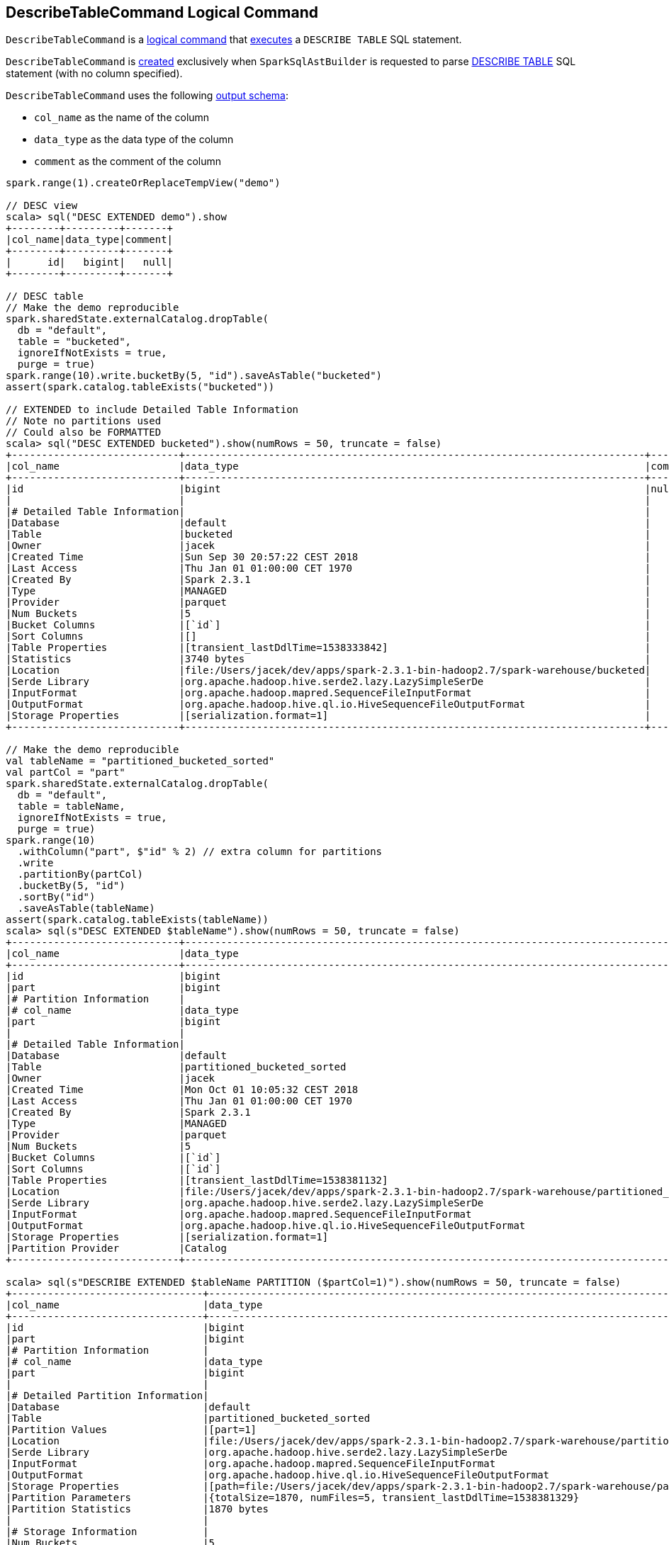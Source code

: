 == [[DescribeTableCommand]] DescribeTableCommand Logical Command

`DescribeTableCommand` is a <<spark-sql-LogicalPlan-RunnableCommand.adoc#, logical command>> that <<run, executes>> a `DESCRIBE TABLE` SQL statement.

`DescribeTableCommand` is <<creating-instance, created>> exclusively when `SparkSqlAstBuilder` is requested to parse <<spark-sql-SparkSqlAstBuilder.adoc#visitDescribeTable, DESCRIBE TABLE>> SQL statement (with no column specified).

[[output]]
`DescribeTableCommand` uses the following <<spark-sql-LogicalPlan-Command.adoc#output, output schema>>:

* `col_name` as the name of the column
* `data_type` as the data type of the column
* `comment` as the comment of the column

[source, scala]
----
spark.range(1).createOrReplaceTempView("demo")

// DESC view
scala> sql("DESC EXTENDED demo").show
+--------+---------+-------+
|col_name|data_type|comment|
+--------+---------+-------+
|      id|   bigint|   null|
+--------+---------+-------+

// DESC table
// Make the demo reproducible
spark.sharedState.externalCatalog.dropTable(
  db = "default",
  table = "bucketed",
  ignoreIfNotExists = true,
  purge = true)
spark.range(10).write.bucketBy(5, "id").saveAsTable("bucketed")
assert(spark.catalog.tableExists("bucketed"))

// EXTENDED to include Detailed Table Information
// Note no partitions used
// Could also be FORMATTED
scala> sql("DESC EXTENDED bucketed").show(numRows = 50, truncate = false)
+----------------------------+-----------------------------------------------------------------------------+-------+
|col_name                    |data_type                                                                    |comment|
+----------------------------+-----------------------------------------------------------------------------+-------+
|id                          |bigint                                                                       |null   |
|                            |                                                                             |       |
|# Detailed Table Information|                                                                             |       |
|Database                    |default                                                                      |       |
|Table                       |bucketed                                                                     |       |
|Owner                       |jacek                                                                        |       |
|Created Time                |Sun Sep 30 20:57:22 CEST 2018                                                |       |
|Last Access                 |Thu Jan 01 01:00:00 CET 1970                                                 |       |
|Created By                  |Spark 2.3.1                                                                  |       |
|Type                        |MANAGED                                                                      |       |
|Provider                    |parquet                                                                      |       |
|Num Buckets                 |5                                                                            |       |
|Bucket Columns              |[`id`]                                                                       |       |
|Sort Columns                |[]                                                                           |       |
|Table Properties            |[transient_lastDdlTime=1538333842]                                           |       |
|Statistics                  |3740 bytes                                                                   |       |
|Location                    |file:/Users/jacek/dev/apps/spark-2.3.1-bin-hadoop2.7/spark-warehouse/bucketed|       |
|Serde Library               |org.apache.hadoop.hive.serde2.lazy.LazySimpleSerDe                           |       |
|InputFormat                 |org.apache.hadoop.mapred.SequenceFileInputFormat                             |       |
|OutputFormat                |org.apache.hadoop.hive.ql.io.HiveSequenceFileOutputFormat                    |       |
|Storage Properties          |[serialization.format=1]                                                     |       |
+----------------------------+-----------------------------------------------------------------------------+-------+

// Make the demo reproducible
val tableName = "partitioned_bucketed_sorted"
val partCol = "part"
spark.sharedState.externalCatalog.dropTable(
  db = "default",
  table = tableName,
  ignoreIfNotExists = true,
  purge = true)
spark.range(10)
  .withColumn("part", $"id" % 2) // extra column for partitions
  .write
  .partitionBy(partCol)
  .bucketBy(5, "id")
  .sortBy("id")
  .saveAsTable(tableName)
assert(spark.catalog.tableExists(tableName))
scala> sql(s"DESC EXTENDED $tableName").show(numRows = 50, truncate = false)
+----------------------------+------------------------------------------------------------------------------------------------+-------+
|col_name                    |data_type                                                                                       |comment|
+----------------------------+------------------------------------------------------------------------------------------------+-------+
|id                          |bigint                                                                                          |null   |
|part                        |bigint                                                                                          |null   |
|# Partition Information     |                                                                                                |       |
|# col_name                  |data_type                                                                                       |comment|
|part                        |bigint                                                                                          |null   |
|                            |                                                                                                |       |
|# Detailed Table Information|                                                                                                |       |
|Database                    |default                                                                                         |       |
|Table                       |partitioned_bucketed_sorted                                                                     |       |
|Owner                       |jacek                                                                                           |       |
|Created Time                |Mon Oct 01 10:05:32 CEST 2018                                                                   |       |
|Last Access                 |Thu Jan 01 01:00:00 CET 1970                                                                    |       |
|Created By                  |Spark 2.3.1                                                                                     |       |
|Type                        |MANAGED                                                                                         |       |
|Provider                    |parquet                                                                                         |       |
|Num Buckets                 |5                                                                                               |       |
|Bucket Columns              |[`id`]                                                                                          |       |
|Sort Columns                |[`id`]                                                                                          |       |
|Table Properties            |[transient_lastDdlTime=1538381132]                                                              |       |
|Location                    |file:/Users/jacek/dev/apps/spark-2.3.1-bin-hadoop2.7/spark-warehouse/partitioned_bucketed_sorted|       |
|Serde Library               |org.apache.hadoop.hive.serde2.lazy.LazySimpleSerDe                                              |       |
|InputFormat                 |org.apache.hadoop.mapred.SequenceFileInputFormat                                                |       |
|OutputFormat                |org.apache.hadoop.hive.ql.io.HiveSequenceFileOutputFormat                                       |       |
|Storage Properties          |[serialization.format=1]                                                                        |       |
|Partition Provider          |Catalog                                                                                         |       |
+----------------------------+------------------------------------------------------------------------------------------------+-------+

scala> sql(s"DESCRIBE EXTENDED $tableName PARTITION ($partCol=1)").show(numRows = 50, truncate = false)
+--------------------------------+-------------------------------------------------------------------------------------------------------------------------------+-------+
|col_name                        |data_type                                                                                                                      |comment|
+--------------------------------+-------------------------------------------------------------------------------------------------------------------------------+-------+
|id                              |bigint                                                                                                                         |null   |
|part                            |bigint                                                                                                                         |null   |
|# Partition Information         |                                                                                                                               |       |
|# col_name                      |data_type                                                                                                                      |comment|
|part                            |bigint                                                                                                                         |null   |
|                                |                                                                                                                               |       |
|# Detailed Partition Information|                                                                                                                               |       |
|Database                        |default                                                                                                                        |       |
|Table                           |partitioned_bucketed_sorted                                                                                                    |       |
|Partition Values                |[part=1]                                                                                                                       |       |
|Location                        |file:/Users/jacek/dev/apps/spark-2.3.1-bin-hadoop2.7/spark-warehouse/partitioned_bucketed_sorted/part=1                        |       |
|Serde Library                   |org.apache.hadoop.hive.serde2.lazy.LazySimpleSerDe                                                                             |       |
|InputFormat                     |org.apache.hadoop.mapred.SequenceFileInputFormat                                                                               |       |
|OutputFormat                    |org.apache.hadoop.hive.ql.io.HiveSequenceFileOutputFormat                                                                      |       |
|Storage Properties              |[path=file:/Users/jacek/dev/apps/spark-2.3.1-bin-hadoop2.7/spark-warehouse/partitioned_bucketed_sorted, serialization.format=1]|       |
|Partition Parameters            |{totalSize=1870, numFiles=5, transient_lastDdlTime=1538381329}                                                                 |       |
|Partition Statistics            |1870 bytes                                                                                                                     |       |
|                                |                                                                                                                               |       |
|# Storage Information           |                                                                                                                               |       |
|Num Buckets                     |5                                                                                                                              |       |
|Bucket Columns                  |[`id`]                                                                                                                         |       |
|Sort Columns                    |[`id`]                                                                                                                         |       |
|Location                        |file:/Users/jacek/dev/apps/spark-2.3.1-bin-hadoop2.7/spark-warehouse/partitioned_bucketed_sorted                               |       |
|Serde Library                   |org.apache.hadoop.hive.serde2.lazy.LazySimpleSerDe                                                                             |       |
|InputFormat                     |org.apache.hadoop.mapred.SequenceFileInputFormat                                                                               |       |
|OutputFormat                    |org.apache.hadoop.hive.ql.io.HiveSequenceFileOutputFormat                                                                      |       |
|Storage Properties              |[serialization.format=1]                                                                                                       |       |
+--------------------------------+-------------------------------------------------------------------------------------------------------------------------------+-------+
----

=== [[run]] Executing Logical Command -- `run` Method

[source, scala]
----
run(sparkSession: SparkSession): Seq[Row]
----

NOTE: `run` is part of the <<spark-sql-LogicalPlan-RunnableCommand.adoc#run, RunnableCommand Contract>> to execute (run) a logical command.

`run` uses the <<spark-sql-SessionCatalog.adoc#, SessionCatalog>> (of the <<spark-sql-SparkSession.adoc#sessionState, SessionState>> of the input <<spark-sql-SparkSession.adoc#, SparkSession>>) and branches off per the type of the table to display.

For a <<spark-sql-SessionCatalog.adoc#isTemporaryTable, temporary view>>, `run` requests the `SessionCatalog` to <<spark-sql-SessionCatalog.adoc#lookupRelation, lookupRelation>> to access the <<spark-sql-catalyst-QueryPlan.adoc#schema, schema>> and <<describeSchema, describeSchema>>.

For all other table types, `run` does the following:

. Requests the `SessionCatalog` to <<spark-sql-SessionCatalog.adoc#getTableMetadata, retrieve the table metadata from the external catalog (metastore)>> (as a <<spark-sql-CatalogTable.adoc#, CatalogTable>>) and <<describeSchema, describeSchema>> (with the <<spark-sql-CatalogTable.adoc#schema, schema>>)

. <<describePartitionInfo, describePartitionInfo>>

. <<describeDetailedPartitionInfo, describeDetailedPartitionInfo>> if the <<partitionSpec, TablePartitionSpec>> is available or <<describeFormattedTableInfo, describeFormattedTableInfo>> when <<isExtended, isExtended>> flag is on

=== [[describeFormattedDetailedPartitionInfo]] Describing Detailed Partition and Storage Information -- `describeFormattedDetailedPartitionInfo` Internal Method

[source, scala]
----
describeFormattedDetailedPartitionInfo(
  tableIdentifier: TableIdentifier,
  table: CatalogTable,
  partition: CatalogTablePartition,
  buffer: ArrayBuffer[Row]): Unit
----

`describeFormattedDetailedPartitionInfo` simply adds the following entries (rows) to the input mutable buffer:

. A new line

. *# Detailed Partition Information*

. *Database* with the <<spark-sql-CatalogTable.adoc#database, database>> of the given `table`

. *Table* with the table of the given `tableIdentifier`

. <<spark-sql-CatalogTablePartition.adoc#toLinkedHashMap, Partition specification>> (of the <<spark-sql-CatalogTablePartition.adoc#, CatalogTablePartition>>)

. A new line

. *# Storage Information*

. <<spark-sql-BucketSpec.adoc#toLinkedHashMap, Bucketing specification>> of the <<spark-sql-CatalogTable.adoc#bucketSpec, table>> (if defined)

. <<spark-sql-CatalogStorageFormat.adoc#toLinkedHashMap, Storage specification>> of the <<spark-sql-CatalogTable.adoc#storage, table>>

NOTE: `describeFormattedDetailedPartitionInfo` is used exclusively when `DescribeTableCommand` is requested to <<describeDetailedPartitionInfo, describeDetailedPartitionInfo>> with a non-empty <<partitionSpec, partitionSpec>> and the <<isExtended, isExtended>> flag on.

=== [[describeFormattedTableInfo]] Describing Detailed Table Information -- `describeFormattedTableInfo` Internal Method

[source, scala]
----
describeFormattedTableInfo(table: CatalogTable, buffer: ArrayBuffer[Row]): Unit
----

`describeFormattedTableInfo`...FIXME

NOTE: `describeFormattedTableInfo` is used exclusively when `DescribeTableCommand` is requested to <<run, run>> for a <<spark-sql-SessionCatalog.adoc#isTemporaryTable, non-temporary table>> and the <<isExtended, isExtended>> flag on.

=== [[describeDetailedPartitionInfo]] `describeDetailedPartitionInfo` Internal Method

[source, scala]
----
describeDetailedPartitionInfo(
  tableIdentifier: TableIdentifier,
  table: CatalogTable,
  partition: CatalogTablePartition,
  buffer: ArrayBuffer[Row]): Unit
----

`describeDetailedPartitionInfo`...FIXME

NOTE: `describeDetailedPartitionInfo` is used exclusively when `DescribeTableCommand` is requested to <<run, run>> with a non-empty <<partitionSpec, partitionSpec>>.

=== [[creating-instance]] Creating DescribeTableCommand Instance

`DescribeTableCommand` takes the following when created:

* [[table]] `TableIdentifier`
* [[partitionSpec]] `TablePartitionSpec`
* [[isExtended]] `isExtended` flag

`DescribeTableCommand` initializes the <<internal-registries, internal registries and counters>>.

=== [[describeSchema]] `describeSchema` Internal Method

[source, scala]
----
describeSchema(
  schema: StructType,
  buffer: ArrayBuffer[Row],
  header: Boolean): Unit
----

`describeSchema`...FIXME

NOTE: `describeSchema` is used when...FIXME

=== [[describePartitionInfo]] Describing Partition Information -- `describePartitionInfo` Internal Method

[source, scala]
----
describePartitionInfo(table: CatalogTable, buffer: ArrayBuffer[Row]): Unit
----

`describePartitionInfo`...FIXME

NOTE: `describePartitionInfo` is used when...FIXME
